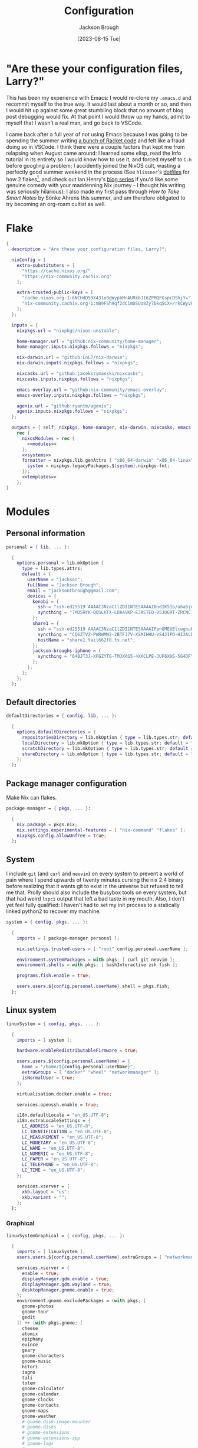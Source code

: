 #+title: Configuration
#+date: [2023-08-15 Tue]
#+author: Jackson Brough

* "Are these your configuration files, Larry?"

This has been my experience with Emacs: I would re-clone my ~.emacs.d~
and recommit myself to the true way. It would last about a month or
so, and then I would hit up against some great stumbling block that no
amount of blog post debugging would fix. At that point I would throw
up my hands, admit to myself that I wasn't a real man, and go back to
VSCode.

I came back after a full year of not using Emacs because I was going
to be spending the summer writing [[https://github.com/herbie-fp/herbie][a bunch of Racket code]] and felt like
a fraud doing so in VSCode. I think there were a couple factors that
kept me from relapsing when August came around: I learned some elisp,
read the Info tutorial in its entirety so I would know how to use it,
and forced myself to ~C-h~ before googling a problem; I accidently
joined the NixOS cult, wasting a perfectly good summer weekend in the
process (See ~hlissner~'s [[https://github.com/hlissner/dotfiles][dotfiles]] for how 2 flakes[fn:1], and check out
Ian Henry's [[https://ianthehenry.com/posts/how-to-learn-nix/introduction/][blog series]] if you'd like some genuine comedy with your
maddenning Nix journey - I thought his writing was seriously
hilarious); I also made my first pass through /How to Take Smart
Notes/ by Sönke Ahrens this summer, and am therefore obligated to try
becoming an org-roam cultist as well.

* Flake

#+begin_src nix :tangle flake.nix :noweb yes
{
  description = "Are these your configuration files, Larry?";

  nixConfig = {
    extra-substituters = [
      "https://cache.nixos.org/"
      "https://nix-community.cachix.org"
    ];

    extra-trusted-public-keys = [
      "cache.nixos.org-1:6NCHdD59X431o0gWypbMrAURkbJ16ZPMQFGspcDShjY="
      "nix-community.cachix.org-1:mB9FSh9qf2dCimDSUo8Zy7bkq5CX+/rkCWyvRCYg3Fs="
    ];
  };

  inputs = {
    nixpkgs.url = "nixpkgs/nixos-unstable";

    home-manager.url = "github:nix-community/home-manager";
    home-manager.inputs.nixpkgs.follows = "nixpkgs";

    nix-darwin.url = "github:LnL7/nix-darwin";
    nix-darwin.inputs.nixpkgs.follows = "nixpkgs";

    nixcasks.url = "github:jacekszymanski/nixcasks";
    nixcasks.inputs.nixpkgs.follows = "nixpkgs";

    emacs-overlay.url = "github:nix-community/emacs-overlay";
    emacs-overlay.inputs.nixpkgs.follows = "nixpkgs";

    agenix.url = "github:ryantm/agenix";
    agenix.inputs.nixpkgs.follows = "nixpkgs";
  };

  outputs = { self, nixpkgs, home-manager, nix-darwin, nixcasks, emacs-overlay, agenix }:
    rec {
      nixosModules = rec {
        <<modules>>
      };
      <<systems>>
      formatter = nixpkgs.lib.genAttrs [ "x86_64-darwin" "x86_64-linux" "aarch64-linux" ] (system: {
        system = nixpkgs.legacyPackages.${system}.nixpkgs-fmt;
      });
      <<templates>>
    };
}
#+end_src

* Modules
:PROPERTIES:
:header-args: :noweb-ref modules
:END:

** Personal information

#+begin_src nix
personal = { lib, ... }:

  {
    options.personal = lib.mkOption {
      type = lib.types.attrs;
      default = {
        userName = "jackson";
        fullName = "Jackson Brough";
        email = "jacksontbrough@gmail.com";
        devices = {
          kenobi = {
            ssh = "ssh-ed25519 AAAAC3NzaC1lZDI1NTE5AAAAIBndIK51b/o6aSjuTdoa8emnpCRg0s5y68oXAFR66D4/ jacksontbrough@gmail.com";
            syncthing = "7MDSHYK-QQSLKTX-LDA4VKP-EJASTEQ-V5JUGRT-ZRCNC7K-BFK6KQR-GAZ4JQV";
          };
          share1 = {
            ssh = "ssh-ed25519 AAAAC3NzaC1lZDI1NTE5AAAAIFpnGMEUElcwgnuHpBXQa4xotZrRdT6VC/7b9n5TykXZ root@share1";
            syncthing = "CQ6ZTVZ-PWRWMW2-2BTFJ7V-XSMIHHU-VS4JIPD-HI3ALDJ-FH6HW5L-Z3WDIAX";
            hostName = "share1.tail662f8.ts.net";
          };
          jackson-broughs-iphone = {
            syncthing = "64BJT3J-XFGZYTG-TMJXAS5-4XACLPE-JUF6XHS-5G4DFYW-2QVAC4T-LLRKUAL";
          };
        };
      };
    };
  };
#+end_src

** Default directories

#+begin_src nix
defaultDirectories = { config, lib, ... }:

  {
    options.defaultDirectories = {
      repositoriesDirectory = lib.mkOption { type = lib.types.str; default = "${config.home.homeDirectory}/repositories"; };
      localDirectory = lib.mkOption { type = lib.types.str; default = "${config.home.homeDirectory}/local"; };
      scratchDirectory = lib.mkOption { type = lib.types.str; default = "${config.home.homeDirectory}/scratch"; };
      shareDirectory = lib.mkOption { type = lib.types.str; default = "${config.home.homeDirectory}/share"; };
    };
  };
#+end_src

** Package manager configuration
Make Nix can flakes.

#+begin_src nix
package-manager = { pkgs, ... }:

  {
    nix.package = pkgs.nix;
    nix.settings.experimental-features = [ "nix-command" "flakes" ];
    nixpkgs.config.allowUnfree = true;
  };
#+end_src

** System

I include ~git~ (and ~curl~ and ~neovim~) on every system to prevent a
world of pain where I spend upwards of twenty minutes cursing the nix
2.4 binary before realizing that it wants git to exist in the universe
but refused to tell me that. Prolly should also include the busybox
tools on every system, but that had weird ~lspci~ output that left a
bad taste in my mouth. Also, I don't yet feel fully qualified: I
haven't had to set my init process to a statically linked python2 to
recover my machine.

#+begin_src nix
system = { config, pkgs, ... }:

  {
    imports = [ package-manager personal ];

    nix.settings.trusted-users = [ "root" config.personal.userName ];

    environment.systemPackages = with pkgs; [ curl git neovim ];
    environment.shells = with pkgs; [ bashInteractive zsh fish ];

    programs.fish.enable = true;

    users.users.${config.personal.userName}.shell = pkgs.fish;
  };
#+end_src

** Linux system

#+begin_src nix
linuxSystem = { config, pkgs, ... }:

  {
    imports = [ system ];

    hardware.enableRedistributableFirmware = true;

    users.users.${config.personal.userName} = {
      home = "/home/${config.personal.userName}";
      extraGroups = [ "docker" "wheel" "networkmanager" ];
      isNormalUser = true;
    };

    virtualisation.docker.enable = true;

    services.openssh.enable = true;

    i18n.defaultLocale = "en_US.UTF-8";
    i18n.extraLocaleSettings = {
      LC_ADDRESS = "en_US.UTF-8";
      LC_IDENTIFICATION = "en_US.UTF-8";
      LC_MEASUREMENT = "en_US.UTF-8";
      LC_MONETARY = "en_US.UTF-8";
      LC_NAME = "en_US.UTF-8";
      LC_NUMERIC = "en_US.UTF-8";
      LC_PAPER = "en_US.UTF-8";
      LC_TELEPHONE = "en_US.UTF-8";
      LC_TIME = "en_US.UTF-8";
    };

    services.xserver = {
      xkb.layout = "us";
      xkb.variant = "";
    };
  };
#+end_src

*** Graphical

#+begin_src nix
linuxSystemGraphical = { config, pkgs, ... }:

  {
    imports = [ linuxSystem ];
    users.users.${config.personal.userName}.extraGroups = [ "networkmanager" "video" ];

    services.xserver = {
      enable = true;
      displayManager.gdm.enable = true;
      displayManager.gdm.wayland = true;
      desktopManager.gnome.enable = true;
    };
    environment.gnome.excludePackages = (with pkgs; [
      gnome-photos
      gnome-tour
      gedit
    ]) ++ (with pkgs.gnome; [
      cheese
      atomix
      epiphany
      evince
      geary
      gnome-characters
      gnome-music
      hitori
      iagno
      tali
      totem
      gnome-calculator
      gnome-calendar
      gnome-clocks
      gnome-contacts
      gnome-maps
      gnome-weather
      # gnome-disk-image-mounter
      # gnome-disks
      # gnome-extensions
      # gnome-extensions-app
      # gnome-logs
      # gnome-system-monitor
      simple-scan
    ]) ++ (with pkgs.gnome.apps; [
      # TODO: Figure how to remove these
      # gnome-connections
      # gnome-help
      # gnome-text-editor
      # gnome-thumbnail-font
    ]);

    services.tailscale.enable = true;
  };
#+end_src

** Darwin system

#+begin_src nix
darwinSystem = { config, pkgs, ... }:

  {
    imports = [ system ];

    config = {
      services.nix-daemon.enable = true;
      system.configurationRevision = self.rev or self.dirtyRev or null;
      system.stateVersion = 4;

      users.users.${config.personal.userName}.home = "/Users/${config.personal.userName}";

      homebrew.enable = true;
      homebrew.casks = [
        "discord"
        "docker"
        "slack"
        "spotify"
        "zoom"
      ];

      services.tailscale.enable = true;
    };
  };
#+end_src

** Home

#+begin_src nix
home = { lib, config, pkgs, ... }:

  {
    imports = [ personal defaultDirectories ];

    nixpkgs.overlays = [ agenix.overlays.default ];

    home.username = config.personal.userName;
    home.stateVersion = "23.05";
    home.packages = with pkgs; [
      direnv
      eza
      fd
      pass
      gopass
      ispell
      jq
      lldb
      pkgs.agenix
      ripgrep
    ];
    programs.home-manager.enable = true;
  
    xdg.enable = true;
    xdg.cacheHome = "${config.home.homeDirectory}/.cache";
    xdg.configHome = "${config.home.homeDirectory}/.config";
    xdg.dataHome = "${config.home.homeDirectory}/.local/share";
    xdg.stateHome = "${config.home.homeDirectory}/.local/state";
  
    programs.fish = {
      enable = true;
      interactiveShellInit = "fish_vi_key_bindings";
      shellAliases.ls = "exa --group-directories-first";
    };
  
    programs.git = {
      enable = true;
      userName = config.personal.fullName;
      userEmail = config.personal.email;
      signing.key = "1BA5F1335AB45105";
      signing.signByDefault = true;
      # "Are the worker threads going to unionize?"
      extraConfig.init.defaultBranch = "main";
    };
  
    programs.gh = {
      enable = true;
      settings.git_protocol = "ssh";
    };
  
    programs.ssh.enable = true;
  
    programs.gpg = {
      enable = true;
      homedir = "${config.xdg.dataHome}/gnupg";
    };
  
    xdg.configFile.gopass = {
      target = "gopass/config";
      text = ''
        [mounts]
            path = ${config.defaultDirectories.repositoriesDirectory}/passwords
        [recipients]
            hash = c9903be2bdd11ffec04509345292bfa567e6b28e7e6aa866933254c5d1344326
      '';
    };
  };
#+end_src

** Linux home

#+begin_src nix
linuxHome = { config, pkgs, ... }:
  
  {
    imports = [ home ];
    
    home.homeDirectory = "/home/${config.personal.userName}";
    home.packages = with pkgs; [
      killall
      lldb
      docker-compose
      (pkgs.texlive.combine {
        inherit (pkgs.texlive) scheme-basic
          dvisvgm dvipng
          wrapfig amsmath ulem hyperref capt-of;
      })
    ];
    
    services.ssh-agent.enable = true;
    services.gpg-agent.enable = true;
  };
#+end_src

*** Headless

#+begin_src nix
linuxHomeHeadless = { pkgs, ... }:
  {
    imports = [ linuxHome ];
    
    services.gpg-agent.pinentryPackage = pkgs.pinentry-tty;
  };
#+end_src

*** Graphical

#+begin_src nix
linuxHomeGraphical = { config, pkgs, ... }:

  {
    imports = [ linuxHome emacsConfiguration dconfSettings ];
    
    home.packages = with pkgs; [
      iosevka
      jetbrains-mono
      source-sans
      source-serif
      ibm-plex
      julia-mono
      
      slack
      spotify
      playerctl
    ];

    xdg.userDirs = {
      createDirectories = true;
      documents = config.personal.scratchDirectory;
      download = config.personal.scratchDirectory;
      music = "${config.personal.shareDirectory}/music";
      pictures = "${config.personal.shareDirectory}/pictures";
      publicShare = config.personal.scratchDirectory;
      templates = config.personal.scratchDirectory;
      videos = "${config.personal.shareDirectory}/videos";
    };

    fonts.fontconfig.enable = true;

    services.gpg-agent.pinentryPackage = pkgs.pinentry-gnome3;

    programs.firefox = {
      enable = true;
      enableGnomeExtensions = false;
    };
    
    programs.emacs.package = emacsOverlay pkgs pkgs.emacs-unstable-pgtk;
    services.emacs = {
      enable = true;
      package = config.programs.emacs.package;
      defaultEditor = true;
      startWithUserSession = "graphical";
    };
  };
#+end_src

**** dconf settings

#+begin_src nix
dconfSettings = { config, ... }:

  {
    dconf.settings = {
      "org/gnome/shell" = {
        disabled-user-extension = false;
        disabled-extensions = "disabled";
        enabled-extensions = [ "pop-shell@system76.com" ];
      };
      "org/gnome/desktop/interface" = {
        clock-format = "12h";
        color-scheme = "prefer-dark";
        enable-hot-corners = false;
      };
      "org/gnome/mutter" = {
        experimental-features = [ "scale-monitor-framebuffer" ];
      };
    };
  };
#+end_src

** Darwin home

I got the nice ~pman~ command from this [[https://robservatory.com/open-postscript-files-in-preview-in-macos-ventura/][blog post]], which shows how to
open man pages in Preview.

#+begin_src nix
darwinHome = { config, pkgs, nixcasks, lib, ... }:

{
  imports = [ home emacsConfiguration defaultSettings ];
   
  nixpkgs.overlays = [ (final: prev: { inherit nixcasks; }) ];

  home.homeDirectory = "/Users/${config.personal.userName}";
  home.packages = with pkgs; [
    jetbrains-mono
    (pkgs.texlive.combine {
      inherit (pkgs.texlive) scheme-basic
        dvisvgm dvipng
        wrapfig amsmath ulem hyperref capt-of
        bussproofs simplebnf tabularray mathtools;
    })
  ];

  programs.fish = {
    interactiveShellInit = "eval (brew shellenv)";
    functions.pman = "mandoc -T pdf (man -w $argv) | open -fa Preview";
  };

  programs.emacs.package = emacsOverlay pkgs pkgs.emacsMacport;
  home.sessionVariables.EDITOR = "emacsclient";
};
#+END_SRC

*** ~default~ settings
#+BEGIN_SRC nix
defaultSettings = { config, lib, ... }:

{
  home.activation = {
    activateSettings = lib.hm.dag.entryAfter
      [ "writeBoundary" ] 
      "/System/Library/PrivateFrameworks/SystemAdministration.framework/Resources/activateSettings -u";
  };

  targets.darwin.defaults = {
    NSGlobalDomain = {
      AppleInterfaceStyleSwitchesAutomatically = true;
      WebKitDeveloperExtras = true;
    };

    "com.apple.dock" = {
      orientation = "left";
      autohide = true;
    };

    "com.apple.screencapture" = {
      location = config.defaultDirectories.scratchDirectory;
    };

    "com.apple.Safari" = {
      AutoOpenSafeDownloads = false;
      SuppressSearchSuggestions = true;
      UniversalSearchEnabled = false;
      AutoFillFromAddressBook = false;
      AutoFillPasswords = false;
      IncludeDevelopMenu = true;
      SandboxBroker.ShowDevelopMenu = true;
      AutoFillCreditCardData = false;
      AutoFillMiscellaneousForms = false;
      ShowFavoritesBar = false;
      WarnAboutFraudulentWebsites = true;
      WebKitJavaEnabled = false;
    };

    "com.apple.AdLib" = {
      allowApplePersonalizedAdvertising = false;
    };

    "com.apple.finder" = {
      AppleShowAllFiles = true;
      ShowPathbar = true;
    };

    "com.apple.print.PrintingPrefs" = {
      "Quit When Finished" = true;
    };

    "com.apple.SoftwareUpdate" = {
      AutomaticCheckEnabled = true;
      ScheduleFrequency = 1;
      AutomaticDownload = 1;
      CriticalUpdateInstall = 1;
    };
  };
};
#+end_src
** murph

#+begin_src nix
murphHardware = { config, pkgs, lib, ... }:

  {
    hardware.enableRedistributableFirmware = lib.mkDefault true;
    hardware.cpu.amd.updateMicrocode = lib.mkDefault config.hardware.enableRedistributableFirmware;

    nixpkgs.hostPlatform = lib.mkDefault "x86_64-linux";

    system.stateVersion = "23.11";

    boot = {
      initrd.availableKernelModules = [ "nvme" "xhci_pci" "thunderbolt" "usb_storage" "sd_mod" ];
      initrd.kernelModules = [ ];
      kernelModules = [ "kvm-amd" ];
      extraModulePackages = [ ];
      loader.systemd-boot.enable = true;
      loader.efi.canTouchEfiVariables = true;
    };

    fileSystems."/boot" = {
      device = "/dev/disk/by-uuid/9BEE-3421";
      fsType = "vfat";
      options = [ "fmask=0022" "dmask=0022" ];
    };
    fileSystems."/" = {
      device = "/dev/disk/by-uuid/581a668b-5332-4224-a9c2-86f1840e2bf6";
      fsType = "ext4";
    };
    swapDevices = [ ];

    networking.hostName = "murph";
    networking.networkmanager.enable = true;
    networking.useDHCP = lib.mkDefault true;

    time.timeZone = "America/Boise";
  };
#+end_src

* Emacs
** Nix
:PROPERTIES:
:header-args: :noweb-ref modules
:END:

*** Overlay
This is not actually a NixOS module. I guess it doesn't matter for
now.

I guess the lean4-mode package is not on MELPA, so I had to figure out
how to add a custom emacs package using ~fetchFromGitHub~. Long story
short: always check the Nix wiki entry before anything else. It'll
usually shoot you straight. Here's what I used:

- [[https://nixos.wiki/wiki/Emacs#Adding_packages_from_outside_ELPA_.2F_MELPA]]
- [[https://leanprover.zulipchat.com/#narrow/stream/270676-lean4/topic/lean4-mode.20with.20nix-doom-emacs/near/291790287]]
- https://github.com/NixOS/nixpkgs/issues/191128

#+begin_src nix
emacsOverlay = (pkgs: package:
  (pkgs.emacsWithPackagesFromUsePackage {
    inherit package;
    config = ./emacs.el;
    defaultInitFile = true;
    extraEmacsPackages = epkgs: with epkgs; [
      treesit-grammars.with-all-grammars
    ];
    override = epkgs: epkgs // {
      lean4-mode = epkgs.trivialBuild rec {
        pname = "lean4-mode";
        version = "1";
        src = pkgs.fetchFromGitHub {
          owner = "bustercopley";
          repo = "lean4-mode";
          rev = "f6166f65ac3a50ba32282ccf2c883d61b5843a2b";
          sha256 = "sha256-mVZh+rP9IWLs2QiPysIuQ3uNAQsuJ63xgUY5akaJjXc=";
        };
        propagatedUserEnvPkgs = with epkgs;
          [ dash f flycheck lsp-mode magit-section s ];
        buildInputs = propagatedUserEnvPkgs;
        postInstall = ''
          DATADIR=$out/share/emacs/site-lisp/data
          mkdir $DATADIR
          install ./data/abbreviations.json $DATADIR
        '';
      };
    };
    alwaysEnsure = true;
  }));
#+end_src

*** Module

#+begin_src nix
emacsConfiguration = { pkgs, ... }:

  {
    nixpkgs.overlays = with emacs-overlay.overlays; [ emacs package ];

    programs.emacs.enable = true;
  };
#+end_src

** Configuration
:PROPERTIES:
:header-args: :tangle emacs.el
:END:

*** Defaults

Very first, disable the default package manager, because it sucks and
also because we're using Nix instead.

#+begin_src elisp
(setq package-enable-at-startup nil)
(setq use-package-ensure-function 'ignore)
(setq package-archives nil)
#+end_src

Tell ~use-package~ to always ensure because the
[[https://github.com/nix-community/emacs-overlay/tree/master][Emacs overlay documentation]] said to.

#+begin_src elisp
(setq use-package-always-ensure t)
#+end_src

Require the ~bind-key~ module because ~use-package~ ~:bind~
declarations won't work without it.

#+begin_src elisp
(require 'bind-key)
#+end_src

Disable the menu-, tool-, and scroll-bar modes.

#+begin_src elisp
(menu-bar-mode 0)
(tool-bar-mode 0)
(scroll-bar-mode 0)
#+end_src

Set the font.

#+begin_src elisp
(add-to-list 'default-frame-alist '(font . "JetBrains Mono 12"))
#+end_src

Never ever make an audible noise. "The editor does not speak unless
spoken to."

#+begin_src elisp
(setq visible-bell t)
#+end_src

Get the relative line numbers; it's actually suprising how useless I feel
without them.

#+begin_src elisp
(setq display-line-numbers-type 'visual)
(global-display-line-numbers-mode)
#+end_src

Handle backups and autosaves. Autosaves are about preserving the current editing
session, and backups are about recovering previous ones.

#+begin_src elisp
(setq local-directory (expand-file-name "~/.local/data/emacs/"))
(setq backup-directory (concat local-directory "backups/"))
(setq auto-save-directory (concat local-directory "auto-saves/"))
#+end_src

See [[https://www.emacswiki.org/emacs/AutoSave]].

#+begin_src elisp
(setq backup-directory-alist `((".*" . ,backup-directory)))
(setq auto-save-file-name-transforms `((".*" ,auto-save-directory t)))
#+end_src

But don't create lock files ever. That's just a fundamental design
flaw with global mutable filesystems and I don't want Emacs to try to
fix it.

#+begin_src elisp
(setq create-lockfiles nil)
#+end_src

Set the custom file.

#+begin_src elisp
(setq custom-file (concat local-directory "custom.el"))
(load custom-file)
#+end_src

Holy cow: tabs.

#+begin_src elisp
(setq-default indent-tabs-mode nil)
#+end_src

As for ~use-package~ declarations, always remember, the ~init~ keyword
is for code that should run before, the ~config~ keyword is for code
that should run after.

*** Evil mode

#+begin_src elisp
(use-package evil
 :init
 (setq evil-want-keybinding nil)
 :custom
 (evil-undo-system 'undo-redo)
 :config
 (evil-mode 1))

(use-package evil-collection
 :after evil
 :init
 (evil-collection-init))
#+end_src

*** Dired

- https://www.youtube.com/watch?v=L_4pLN0gXGI
- Dired hide details mode
- M-<p,n>! Searches back and forward in mini buffer search history!

*** Org
The bible apparently:

- [[http://doc.norang.ca/org-mode.html]]

Don't indent source blocks.

#+begin_src elisp
(setq org-src-preserve-indentation nil
      org-edit-src-content-indentation 0)
#+end_src

The default behavior of executing source blocks in org mode source
blocks is pretty annoying, you have to confirm execution each
time. Let's disable that and list a few languages which should work
without confirmation. (I'm not actually sure that this works.)

#+begin_src elisp
(setq
 org-confirm-babel-evaluate nil
 org-babel-load-languages
 '((emacs-lisp . t)
   (shell . t)
   (python . t)))
#+end_src

Now inline latex schenanigans. We want inline latex to be displayed
using SVGs and to render on startup, and for the svg backgrounds to
match the current theme. I also needed to include the ~bussproofs~ package to
get natural deduction proof trees once.

#+begin_src elisp
(setq
 org-latex-compiler "lualatex"
 org-latex-create-formula-image-program 'dvisvgm
 org-preview-latex-image-directory temporary-file-directory
 org-latex-packages-alist '(("" "bussproofs" t) ("" "simplebnf" t))
 org-startup-with-latex-preview t
 org-startup-with-inline-images t)
(with-eval-after-load 'org
  (plist-put org-format-latex-options :background "Transparent"))
#+end_src

I'm an auto-fill-mode advocate. Plain text is rediculous enough as it
is, I definitely don't want to have to manually indent my paragraphs
in org mode.

#+begin_src elisp
(add-hook 'org-mode-hook 'turn-on-auto-fill)
#+end_src

TODO: Commentary about GTD system.

#+begin_src elisp
(setq org-directory "~/share/org/")
(setq inbox-file (concat org-directory "inbox.org"))
(setq tasks-file (concat org-directory "tasks.org"))
(setq suspended-file (concat org-directory "suspended.org"))
(setq calendar-file (concat org-directory "calendar.org"))
(setq archive-file (concat org-directory "archive.org"))

(setq org-agenda-files (list tasks-file calendar-file suspended-file))
(setq org-refile-targets
      '((nil :maxlevel . 9) (org-agenda-files :maxlevel . 9)))
(setq org-outline-path-complete-in-steps nil)
(setq org-refile-use-outline-path 'file)
(setq org-archive-location (concat archive-file "::"))
#+end_src

#+begin_src elisp
(setq org-tag-alist '(("next" . ?n) ("wait" . ?w)))
#+end_src

#+begin_src elisp
(setq org-capture-templates
      '(("d" "default" entry (file inbox-file)
         "* %?\n%U\n")))

(bind-key "C-c d d"
          (lambda (&optional GOTO)
            (interactive)
            (org-capture GOTO "d")))
(bind-key "C-c r t"
          (lambda ()
            (interactive)
            (org-refile nil nil (list nil tasks-file nil nil))))
#+end_src

Enable todo state changes by adding "!" to the org keywords.

#+begin_src elisp
(setq org-todo-keywords '((sequence "TODO(!)" "DONE(!)")))
(setq org-log-into-drawer t)
#+end_src

Habits. See [[https://cpbotha.net/2019/11/02/forming-and-maintaining-habits-using-orgmode/]].

#+begin_src elisp
(with-eval-after-load 'org
  (add-to-list 'org-modules 'org-habit t))
#+end_src

#+begin_src elisp
(setq org-cite-global-bibliography '("~/share/notes/citations.bib"))
#+end_src

#+begin_src elisp
(use-package org-roam
  :custom
  (org-roam-directory "~/share/notes")
  :bind
  (("C-c n f" . org-roam-node-find)
   ("C-c n i" . org-roam-node-insert))
  :config
  (org-roam-db-autosync-mode))

(use-package org-roam-ui
  :config
  (setq org-roam-ui-sync-theme t
        org-roam-ui-follow t
        org-roam-ui-update-on-save t
        org-roam-ui-open-on-start t))

(use-package git-auto-commit-mode)
#+end_src

#+begin_src elisp :tangle no
(use-package org-ql)
(use-package org-roam-ql)

(use-package org-roam
  :custom
  (org-roam-v2-ack t)
  (org-directory "~/share")
  (org-roam-directory "~/share/notes")
  (org-roam-dailies-directory "journals/")
  (org-cite-global-bibliography '("~/share/notes/citations.bib"))
  (org-roam-capture-templates
   '(("d" "default" plain
      "%?" :target
      (file+head "pages/${slug}.org" "#+title: ${title}\n")
      :unnarrowed t)))
  :bind (("C-c n l" . org-roam-buffer-toggle)
         ("C-c n f" . org-roam-node-find)
         ("C-c n i" . org-roam-node-insert))
  :config
  (require 'oc-basic)
  (org-roam-setup))

(use-package org-roam-ui
  :config
  (setq org-roam-ui-sync-theme t
        org-roam-ui-follow t
        org-roam-ui-update-on-save t
        org-roam-ui-open-on-start t))

(use-package org-gtd
  :after
  org
  :init
  (setq org-gtd-update-ack "3.0.0")
  :custom
  (org-gtd-directory "~/share/org/gtd/")
  (org-edna-use-inheritance t)
  :config
  (org-edna-mode)
  (org-gtd-mode)
  :bind
  (("C-c d c" . org-gtd-capture)
   ("C-c d d" . (lambda (&optional GOTO)
                  (interactive)
                  (org-gtd-capture GOTO "i")))
   ("C-c d p" . org-gtd-process-inbox)
   :map org-gtd-clarify-map
   ("C-c c" . org-gtd-organize)))
#+end_src

*** Completion
Dude I just copied these hip packages from wherever I first saw them
on the internet, I don't actually understand them. They look very pretty though.

#+begin_src elisp
(use-package vertico
  :init
  (vertico-mode)
  :hook ((rfn-eshadow-update-overlay . #'vertico-directory-tidy)))

(use-package marginalia
  :init
  (marginalia-mode))

(use-package consult
  :bind (("C-x b" . consult-buffer)
         ("C-x p b" . consult-project-buffer)
         ("M-g i" . consult-imenu)
         ("M-g I" . consult-imenu-multi)
         ("M-s d" . consult-find)
         ("M-s g" . consult-ripgrep)))

(use-package orderless
  :custom
  (completion-styles '(orderless basic))
  (completion-category-overrides '((file (styles basic partial-completion)))))
#+end_src

I suppose ~which-key~ also counts as a completion menu thing. Honestly it
should built into emacs, I would be so screwed without it.

#+begin_src elisp
(use-package which-key
  :config (which-key-mode 1))
#+end_src

There's also ~company~ and ~yasnippet~, which I've never really gone
without so I honestly couldn't say where normal emacs completion
ends and these two start.

#+begin_src elisp
(use-package company
  :custom
  (company-idle-delay 0.1)
  :bind
  (:map company-active-map
	("C-n" . company-select-next)
	("C-p" . company-select-previous))
  :init
  (global-company-mode))
#+end_src

#+begin_src elisp
(use-package yasnippet
  :config
  (yas-reload-all)
  (add-hook 'prog-mode-hook 'yas-minor-mode)
  (add-hook 'text-mode-hook 'yas-minor-mode))
#+end_src

*** Debugging

#+begin_src elisp
(use-package dap-mode
  :after lsp-mode
  :commands dap-debug
  :hook ((python-mode . dap-ui-mode)
	 (python-mode . dap-mode))
  :custom
  (dap-python-debugger 'debugpy)
  :config
  (eval-when-compile
    (require 'cl))
  (require 'dap-python)
  (require 'dap-lldb))
#+end_src

*** Themes

Emacs themes: just skip to the end, discover [[https://protesilaos.com][Protesilaos Stavrou]], and
install the ~ef~ themes. Apparently he's building a hut in the Cyprus
mountains?

#+begin_src elisp
(use-package standard-themes)

(use-package modus-themes)

(use-package ef-themes 
  :init
  (load-theme 'ef-dark t))
#+end_src

*** Racket

#+begin_src elisp
(use-package racket-mode)
#+end_src

*** Rust

#+begin_src elisp
(use-package rust-mode
  :hook
  ((rust-mode . eglot-ensure)
   (rust-mode . flycheck-mode))
  :config
  (setq-default eglot-workspace-configuration
                '(:rust-analyzer (:check (:command "clippy")))))
#+end_src

*** Proof general
[[https://existentialtype.wordpress.com/2011/03/27/the-holy-trinity/][The holy trinity.]]

#+begin_src elisp
(use-package proof-general)
#+end_src

*** Lean

#+begin_src elisp
(use-package lean4-mode
  :mode "\\.lean\\'")
#+end_src

*** Haskell

#+begin_src elisp
(use-package haskell-mode
  :hook
  ((haskell-mode . eglot-ensure)))
#+end_src

*** Magit

#+begin_src elisp
(use-package magit)
#+end_src

*** Nix
"Yep! Make a symlink! You’re an adult!"

#+begin_src elisp
(use-package nix-mode
  :mode "\\.nix\\'")

(use-package envrc
  :config
  (envrc-global-mode))
#+end_src

* Secrets

At this point in my life, I've decided that I don't understand ssh
keys. I've come off Mount Stupid and am in the Valley of Despair. From
this [[https://superuser.com/questions/189355/is-it-ok-to-share-private-key-file-between-multiple-computers-services][stack exchange post]] and other things I've read, my best guess is
that I am *NOT* supposed to have some user key who's private key is
on multiple computers. That would be bad. I should instead have one
key per machine, and there should only be one copy anywhere.

#+begin_src nix :tangle secrets/secrets.nix
let
  kenobi = "ssh-ed25519 AAAAC3NzaC1lZDI1NTE5AAAAIBndIK51b/o6aSjuTdoa8emnpCRg0s5y68oXAFR66D4/ jacksontbrough@gmail.com";
  share1 = "ssh-ed25519 AAAAC3NzaC1lZDI1NTE5AAAAIFpnGMEUElcwgnuHpBXQa4xotZrRdT6VC/7b9n5TykXZ root@share1";
in
{
  "share1-auth-key1.age".publicKeys = [ kenobi share1 ];
  "webdav-user1.age".publicKeys = [ kenobi share1 ];
  "wireless.age".publicKeys = [ kenobi share1 ];
}
#+end_src

* Templates
:PROPERTIES:
:header-args: :noweb-ref templates
:END:

** Rust
#+begin_src nix
templates.rust = {
  path = ./templates/rust;
  description = "Rust template";
};
#+end_src

** Python
#+begin_src nix
templates.python = {
  path = ./templates/python;
  description = "Python template";
};
#+end_src

** Herbie
[[https://github.com/herbie-fp/herbie]]

#+begin_src nix
templates.herbie = {
  path = ./templates/herbie;
  description = "Herbie template";
};
#+end_src

** Coq
After ~nix flake init~-ing, you'll want to create a ~_CoqProject~
file, containing the line

#+begin_src text :noweb-ref no
-Q . <namespace>
#+end_src

where ~<namespace>~ is the name of whatever is going on with modules
and packages in Coq. Then you'll want to run

#+begin_src shell :noweb-ref no
coq_makefile -f _CoqProject *.v -o Makefile
#+end_src

Then you can ~make~ and ~make clean~. I got this from reading Software
Foundations, specifically from the beginning of the [[https://softwarefoundations.cis.upenn.edu/lf-current/Induction.html][chapter on induction]].

#+begin_src nix
templates.coq = {
  path = ./templates/coq;
  description = "Coq template";
};
#+end_src
* Systems
:PROPERTIES:
:header-args: :noweb-ref systems
:END:

** kenobi

#+begin_src nix
darwinConfigurations.kenobi = nix-darwin.lib.darwinSystem {
  modules = with nixosModules; [
    darwinSystem
    {
      nixpkgs.hostPlatform = "x86_64-darwin";
    }
  ];
};
homeConfigurations."jackson@kenobi" = home-manager.lib.homeManagerConfiguration {
  pkgs = import nixpkgs {
    system = "x86_64-darwin";
    config.allowUnfree = true;
  };
  modules = with nixosModules; [ darwinHome ];
  extraSpecialArgs.nixcasks = nixcasks.legacyPackages."x86_64-darwin";
};
#+end_src

** murph

#+begin_src nix
nixosConfigurations.murph = nixpkgs.lib.nixosSystem {
  modules = with nixosModules; [ murphHardware linuxSystemGraphical ];
};
homeConfigurations."jackson@murph" = home-manager.lib.homeManagerConfiguration {
  pkgs = import nixpkgs {
    system = "x86_64-linux";
    config.allowUnfree = true;
  };
  modules = with nixosModules; [ linuxHomeGraphical ];
};
#+end_src

* Commands
** Running ~home-manager switch~ without Home Manager 
#+begin_src sh
nix run github:broughjt/dotfiles#homeConfigurations.jackson@<machine>.activationPackage
#+end_src
** Raspberry Pi Serial Console
See
[[https://www.jeffgeerling.com/blog/2021/attaching-raspberry-pis-serial-console-uart-debugging]].

#+begin_src shell
screen /dev/tty.usbserial-1420 115200
#+end_src
** Installing nix-darwin from scratch
See [[https://github.com/LnL7/nix-darwin#flakes]].

Step 1 is creating the flake (enabling the proper flags for stupid
reasons nix is experimental):

#+begin_src shell
nix flake --extra-experimental-features nix-command --extra-experimental-features flakes init -t nix-darwin
#+end_src

Then run this command to install nix-darwin:

#+begin_src shell
nix run --extra-experimental-features nix-command --extra-experimental-features flakes nix-darwin -- switch --flake /path/to/flake.nix
#+end_src

** Adding new ssh keys to GitHub

If you need to generate a new one, see
https://docs.github.com/en/authentication/connecting-to-github-with-ssh/generating-a-new-ssh-key-and-adding-it-to-the-ssh-agent.

Then run

#+begin_src shell
pbcopy < ~/.ssh/id_ed25519.pub
#+end_src

but substitute ~id_ed25519~ for the actual name of your public key file.

To test connection,

#+begin_src shell
ssh -T git@github.com
#+end_src
* COMMENT Local variables
# Local Variables:
# eval: (add-hook 'after-save-hook (lambda () (org-babel-tangle)) nil t)
# End:
* Footnotes
[fn:1] "No. Suffer my pain"
[fn:2] https://twitter.com/bcantrill/status/1007680560133623808 
